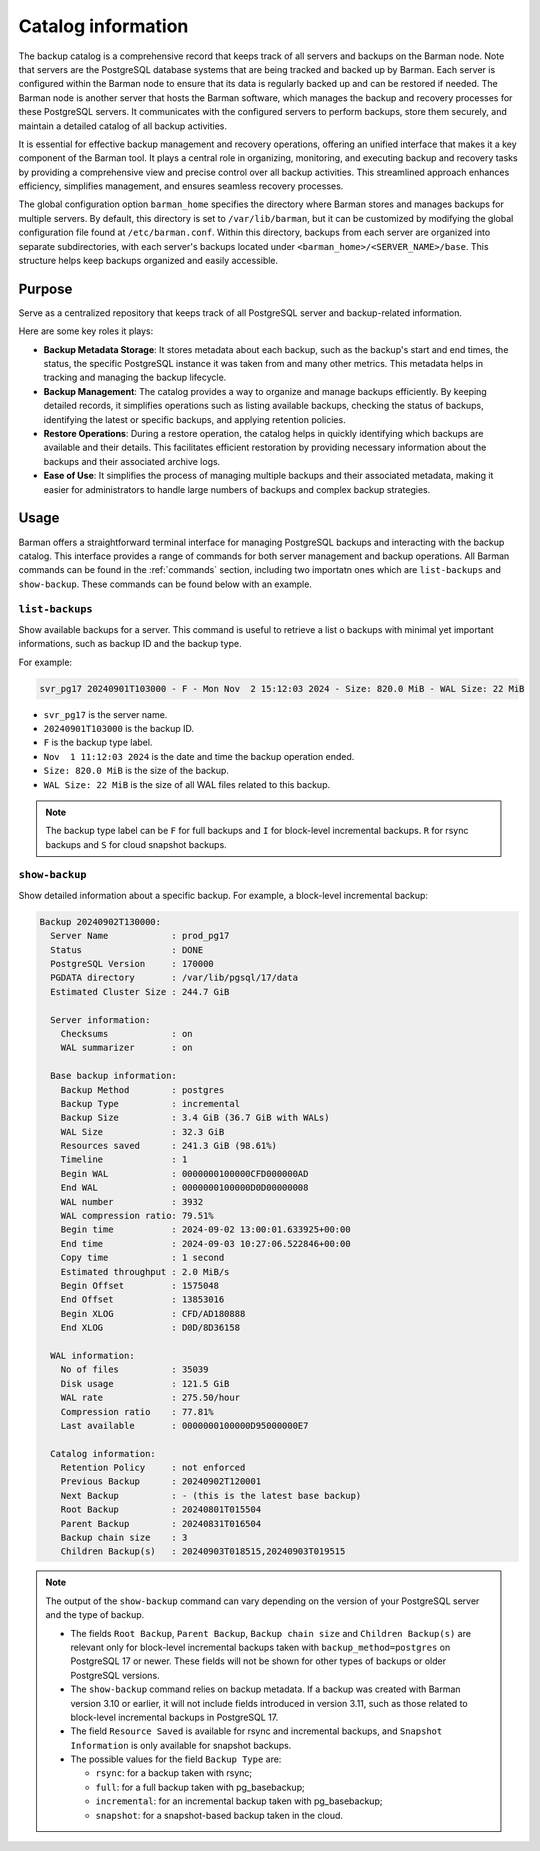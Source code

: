 .. _catalog:

Catalog information
===================


The backup catalog  is a comprehensive record that keeps track of all servers and
backups on the Barman node. Note that servers are the PostgreSQL database systems that
are being tracked and backed up by Barman. Each server is configured within the Barman
node to ensure that its data is regularly backed up and can be restored if needed. The
Barman node is another server that hosts the Barman software, which manages the backup
and recovery processes for these PostgreSQL servers. It communicates with the configured
servers to perform backups, store them securely, and maintain a detailed catalog of all
backup activities.

It is essential for effective backup management and recovery operations, offering an
unified interface that makes it a key component of the Barman tool. It plays a central
role in organizing, monitoring, and executing backup and recovery tasks by providing a
comprehensive view and precise control over all backup activities. This streamlined
approach enhances efficiency, simplifies management, and ensures seamless recovery
processes.

The global configuration option ``barman_home`` specifies the directory where Barman
stores and manages backups for multiple servers. By default, this directory is set to
``/var/lib/barman``, but it can be customized by modifying the global configuration file
found at ``/etc/barman.conf``. Within this directory, backups from each server are
organized into separate subdirectories, with each server's backups located under
``<barman_home>/<SERVER_NAME>/base``. This structure helps keep backups organized and
easily accessible.

Purpose
-------

Serve as a centralized repository that keeps track of all PostgreSQL server and
backup-related information. 

Here are some key roles it plays:

* **Backup Metadata Storage**: It stores metadata about each backup, such as the
  backup's start and end times, the status, the specific PostgreSQL instance it was taken
  from and many other metrics. This metadata helps in tracking and managing the backup
  lifecycle.

* **Backup Management**: The catalog provides a way to organize and manage backups
  efficiently. By keeping detailed records, it simplifies operations such as listing
  available backups, checking the status of backups, identifying the latest or
  specific backups, and applying retention policies.

* **Restore Operations**: During a restore operation, the catalog helps in quickly
  identifying which backups are available and their details. This facilitates efficient
  restoration by providing necessary information about the backups and their associated
  archive logs.

* **Ease of Use**: It simplifies the process of managing multiple backups and their
  associated metadata, making it easier for administrators to handle large numbers of
  backups and complex backup strategies.

Usage
-----

Barman offers a straightforward terminal interface for managing PostgreSQL backups and
interacting with the backup catalog. This interface provides a range of commands for
both server management and backup operations. All Barman commands can be found in the
:ref:`commands` section, including two importatn ones which are ``list-backups`` and
``show-backup``. These commands can be found below with an example.

``list-backups``
""""""""""""""""

Show available backups for a server. This command is useful to retrieve a list o backups
with minimal yet important informations, such as backup ID and the backup type.

For example:

.. code-block:: text
        
    svr_pg17 20240901T103000 - F - Mon Nov  2 15:12:03 2024 - Size: 820.0 MiB - WAL Size: 22 MiB

* ``svr_pg17`` is the server name.
* ``20240901T103000`` is the backup ID.
* ``F`` is the backup type label.
* ``Nov  1 11:12:03 2024`` is the date and time the backup operation ended.
* ``Size: 820.0 MiB`` is the size of the backup.
* ``WAL Size: 22 MiB`` is the size of all WAL files related to this backup.


.. note::
  The backup type label can be ``F`` for full backups and ``I`` for block-level
  incremental backups. ``R`` for rsync backups and ``S`` for cloud snapshot backups.

``show-backup``
"""""""""""""""

Show detailed information about a specific backup. For example, a block-level incremental
backup:

.. code-block:: text
    
    Backup 20240902T130000:
      Server Name            : prod_pg17
      Status                 : DONE
      PostgreSQL Version     : 170000
      PGDATA directory       : /var/lib/pgsql/17/data
      Estimated Cluster Size : 244.7 GiB

      Server information:
        Checksums            : on
        WAL summarizer       : on

      Base backup information:
        Backup Method        : postgres
        Backup Type          : incremental
        Backup Size          : 3.4 GiB (36.7 GiB with WALs)
        WAL Size             : 32.3 GiB
        Resources saved      : 241.3 GiB (98.61%)
        Timeline             : 1
        Begin WAL            : 0000000100000CFD000000AD
        End WAL              : 0000000100000D0D00000008
        WAL number           : 3932
        WAL compression ratio: 79.51%
        Begin time           : 2024-09-02 13:00:01.633925+00:00
        End time             : 2024-09-03 10:27:06.522846+00:00
        Copy time            : 1 second
        Estimated throughput : 2.0 MiB/s
        Begin Offset         : 1575048
        End Offset           : 13853016
        Begin XLOG           : CFD/AD180888
        End XLOG             : D0D/8D36158

      WAL information:
        No of files          : 35039
        Disk usage           : 121.5 GiB
        WAL rate             : 275.50/hour
        Compression ratio    : 77.81%
        Last available       : 0000000100000D95000000E7

      Catalog information:
        Retention Policy     : not enforced
        Previous Backup      : 20240902T120001
        Next Backup          : - (this is the latest base backup)
        Root Backup          : 20240801T015504
        Parent Backup        : 20240831T016504
        Backup chain size    : 3
        Children Backup(s)   : 20240903T018515,20240903T019515

.. note::
    The output of the ``show-backup`` command can vary depending on the version of
    your PostgreSQL server and the type of backup.

    * The fields ``Root Backup``, ``Parent Backup``, ``Backup chain size`` and
      ``Children Backup(s)`` are relevant only for block-level incremental backups taken
      with ``backup_method=postgres`` on PostgreSQL 17 or newer. These fields will not be
      shown for other types of backups or older PostgreSQL versions.
    * The ``show-backup`` command relies on backup metadata. If a backup was created
      with Barman version 3.10 or earlier, it will not include fields introduced in
      version 3.11, such as those related to block-level incremental backups in
      PostgreSQL 17.
    * The field ``Resource Saved`` is available for rsync and incremental
      backups, and ``Snapshot Information`` is only available for snapshot backups.
    * The possible values for the field ``Backup Type`` are:

      * ``rsync``: for a backup taken with rsync;
      * ``full``: for a full backup taken with pg_basebackup;
      * ``incremental``: for an incremental backup taken with pg_basebackup;
      * ``snapshot``: for a snapshot-based backup taken in the cloud.

